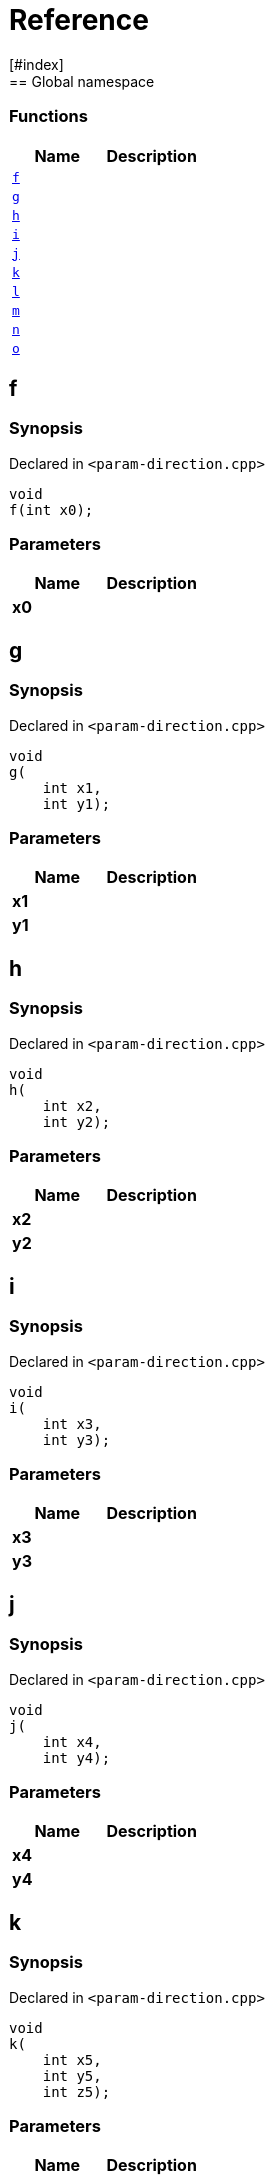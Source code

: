 = Reference
:mrdocs:
[#index]
== Global namespace

=== Functions
[cols=2]
|===
| Name | Description 

| <<#f,`f`>> 
| 
    
| <<#g,`g`>> 
| 
    
| <<#h,`h`>> 
| 
    
| <<#i,`i`>> 
| 
    
| <<#j,`j`>> 
| 
    
| <<#k,`k`>> 
| 
    
| <<#l,`l`>> 
| 
    
| <<#m,`m`>> 
| 
    
| <<#n,`n`>> 
| 
    
| <<#o,`o`>> 
| 
    
|===

[#f]
== f



=== Synopsis

Declared in `<pass:[param-direction.cpp]>`

[source,cpp,subs="verbatim,macros,-callouts"]
----
void
f(int x0);
----





=== Parameters

|===
| Name | Description 

| *x0*
| 
|===




[#g]
== g



=== Synopsis

Declared in `<pass:[param-direction.cpp]>`

[source,cpp,subs="verbatim,macros,-callouts"]
----
void
g(
    int x1,
    int y1);
----





=== Parameters

|===
| Name | Description 

| *x1*
| 
| *y1*
| 
|===




[#h]
== h



=== Synopsis

Declared in `<pass:[param-direction.cpp]>`

[source,cpp,subs="verbatim,macros,-callouts"]
----
void
h(
    int x2,
    int y2);
----





=== Parameters

|===
| Name | Description 

| *x2*
| 
| *y2*
| 
|===




[#i]
== i



=== Synopsis

Declared in `<pass:[param-direction.cpp]>`

[source,cpp,subs="verbatim,macros,-callouts"]
----
void
i(
    int x3,
    int y3);
----





=== Parameters

|===
| Name | Description 

| *x3*
| 
| *y3*
| 
|===




[#j]
== j



=== Synopsis

Declared in `<pass:[param-direction.cpp]>`

[source,cpp,subs="verbatim,macros,-callouts"]
----
void
j(
    int x4,
    int y4);
----





=== Parameters

|===
| Name | Description 

| *x4*
| 
| *y4*
| 
|===




[#k]
== k



=== Synopsis

Declared in `<pass:[param-direction.cpp]>`

[source,cpp,subs="verbatim,macros,-callouts"]
----
void
k(
    int x5,
    int y5,
    int z5);
----





=== Parameters

|===
| Name | Description 

| *x5*
| 
| *y5*
| 
| *z5*
| 
|===




[#l]
== l



=== Synopsis

Declared in `<pass:[param-direction.cpp]>`

[source,cpp,subs="verbatim,macros,-callouts"]
----
void
l(
    int x6,
    int y6,
    int,
    int z6);
----





=== Parameters

|===
| Name | Description 

| *x6*
| 
| *y6*
| 
| *z6*
| 
|===




[#m]
== m



=== Synopsis

Declared in `<pass:[param-direction.cpp]>`

[source,cpp,subs="verbatim,macros,-callouts"]
----
void
m(
    int x7,
    int y7);
----





=== Parameters

|===
| Name | Description 

| *x7*
| 
| *y7*
| 
|===




[#n]
== n



=== Synopsis

Declared in `<pass:[param-direction.cpp]>`

[source,cpp,subs="verbatim,macros,-callouts"]
----
void
n(int x8);
----





=== Parameters

|===
| Name | Description 

| *x8*
| 
|===




[#o]
== o



=== Synopsis

Declared in `<pass:[param-direction.cpp]>`

[source,cpp,subs="verbatim,macros,-callouts"]
----
void
o(int x9);
----





=== Parameters

|===
| Name | Description 

| *x9*
| 
| *x9*
| 
|===






[.small]#Created with https://www.mrdocs.com[MrDocs]#
